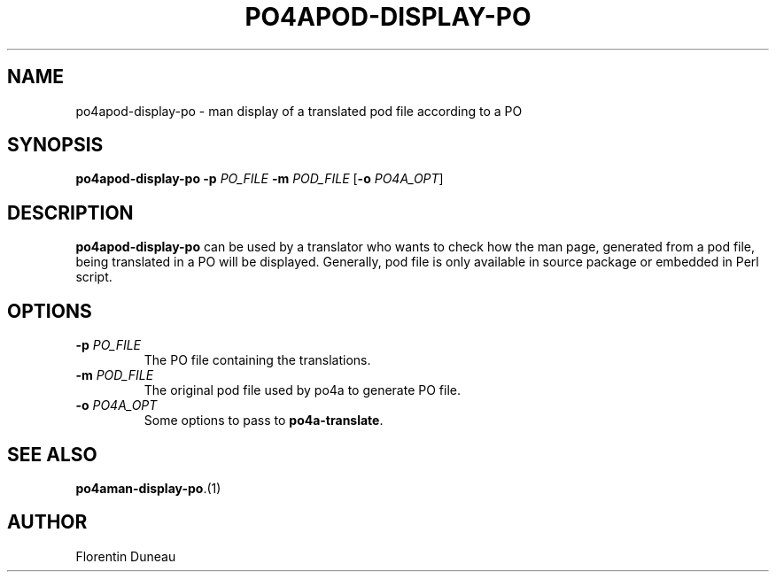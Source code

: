 .TH PO4APOD-DISPLAY-PO 1 "2009-03-16" "Po4a Tools" "Po4a Tools"
.SH NAME
po4apod-display-po \- man display of a translated pod file according to a PO

.SH SYNOPSIS
.B po4apod-display-po
.B \-p
.I PO_FILE
.B \-m
.I POD_FILE
.RB [ \-o
.IR PO4A_OPT ]

.SH DESCRIPTION
\fBpo4apod-display-po\fP can be used by a translator who wants to check
how the man page, generated from a pod file, being translated in a PO will 
be displayed. Generally, pod file is only available in source package or
embedded in Perl script.

.SH OPTIONS
.TP
.BI "\-p " PO_FILE
The PO file containing the translations.
.TP
.BI "\-m " POD_FILE
The original pod file used by po4a to generate PO file.
.br
.TP
.BI "\-o " PO4A_OPT
Some options to pass to \fBpo4a-translate\fP.

.SH SEE ALSO
\fBpo4aman-display-po\fP.(1)

.SH AUTHOR
Florentin Duneau

